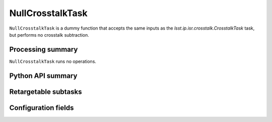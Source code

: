 .. lsst-task-topic:: lsst.ip.isr.crosstalk.NullCrosstalkTask

#################
NullCrosstalkTask
#################

``NullCrosstalkTask`` is a dummy function that accepts the same inputs as the `lsst.ip.isr.crosstalk.CrosstalkTask` task, but performs no crosstalk subtraction.

.. _lsst.ip.isr.crosstalk.NullCrosstalkTask-processing-summary:

Processing summary
==================

``NullCrosstalkTask`` runs no operations.

.. _lsst.ip.isr.crosstalk.NullCrosstalkTask-api:

Python API summary
==================

.. lsst-task-api-summary:: lsst.ip.isr.crosstalk.NullCrosstalkTask

.. _lsst.ip.isr.crosstalk.NullCrosstalkTask-subtasks:

Retargetable subtasks
=====================

.. lsst-task-config-subtasks:: lsst.ip.isr.crosstalk.NullCrosstalkTask

.. _lsst.ip.isr.crosstalk.NullCrosstalkTask-configs:

Configuration fields
====================

.. lsst-task-config-fields:: lsst.ip.isr.crosstalk.NullCrosstalkTask

.. _lsst.ip.isr.crosstalk.NullCrosstalkTask-debug:
